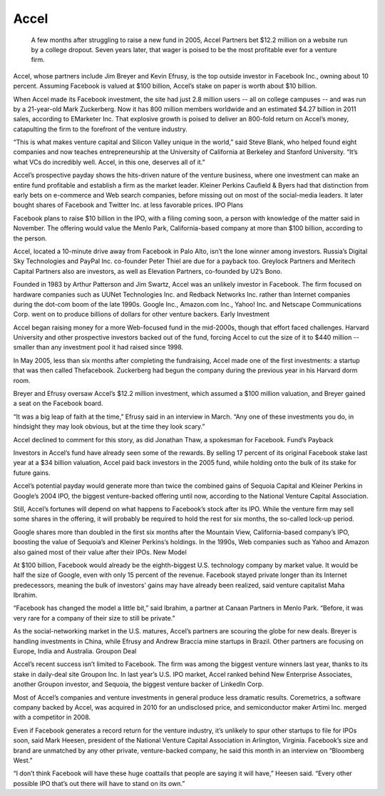 .. _accel:
.. index:: Facebook, investment, Accel

Accel
========

 A few months after struggling to raise a new fund in 2005, Accel Partners bet $12.2 million on a website run by a college dropout. Seven years later, that wager is poised to be the most profitable ever for a venture firm.

Accel, whose partners include Jim Breyer and Kevin Efrusy, is the top outside investor in Facebook Inc., owning about 10 percent. Assuming Facebook is valued at $100 billion, Accel’s stake on paper is worth about $10 billion.

When Accel made its Facebook investment, the site had just 2.8 million users -- all on college campuses -- and was run by a 21-year-old Mark Zuckerberg. Now it has 800 million members worldwide and an estimated $4.27 billion in 2011 sales, according to EMarketer Inc. That explosive growth is poised to deliver an 800-fold return on Accel’s money, catapulting the firm to the forefront of the venture industry.

“This is what makes venture capital and Silicon Valley unique in the world,” said Steve Blank, who helped found eight companies and now teaches entrepreneurship at the University of California at Berkeley and Stanford University. “It’s what VCs do incredibly well. Accel, in this one, deserves all of it.”

Accel’s prospective payday shows the hits-driven nature of the venture business, where one investment can make an entire fund profitable and establish a firm as the market leader. Kleiner Perkins Caufield & Byers had that distinction from early bets on e-commerce and Web search companies, before missing out on most of the social-media leaders. It later bought shares of Facebook and Twitter Inc. at less favorable prices.
IPO Plans

Facebook plans to raise $10 billion in the IPO, with a filing coming soon, a person with knowledge of the matter said in November. The offering would value the Menlo Park, California-based company at more than $100 billion, according to the person.

Accel, located a 10-minute drive away from Facebook in Palo Alto, isn’t the lone winner among investors. Russia’s Digital Sky Technologies and PayPal Inc. co-founder Peter Thiel are due for a payback too. Greylock Partners and Meritech Capital Partners also are investors, as well as Elevation Partners, co-founded by U2’s Bono.

Founded in 1983 by Arthur Patterson and Jim Swartz, Accel was an unlikely investor in Facebook. The firm focused on hardware companies such as UUNet Technologies Inc. and Redback Networks Inc. rather than Internet companies during the dot-com boom of the late 1990s. Google Inc., Amazon.com Inc., Yahoo! Inc. and Netscape Communications Corp. went on to produce billions of dollars for other venture backers.
Early Investment

Accel began raising money for a more Web-focused fund in the mid-2000s, though that effort faced challenges. Harvard University and other prospective investors backed out of the fund, forcing Accel to cut the size of it to $440 million -- smaller than any investment pool it had raised since 1998.

In May 2005, less than six months after completing the fundraising, Accel made one of the first investments: a startup that was then called Thefacebook. Zuckerberg had begun the company during the previous year in his Harvard dorm room.

Breyer and Efrusy oversaw Accel’s $12.2 million investment, which assumed a $100 million valuation, and Breyer gained a seat on the Facebook board.

“It was a big leap of faith at the time,” Efrusy said in an interview in March. “Any one of these investments you do, in hindsight they may look obvious, but at the time they look scary.”

Accel declined to comment for this story, as did Jonathan Thaw, a spokesman for Facebook.
Fund’s Payback

Investors in Accel’s fund have already seen some of the rewards. By selling 17 percent of its original Facebook stake last year at a $34 billion valuation, Accel paid back investors in the 2005 fund, while holding onto the bulk of its stake for future gains.

Accel’s potential payday would generate more than twice the combined gains of Sequoia Capital and Kleiner Perkins in Google’s 2004 IPO, the biggest venture-backed offering until now, according to the National Venture Capital Association.

Still, Accel’s fortunes will depend on what happens to Facebook’s stock after its IPO. While the venture firm may sell some shares in the offering, it will probably be required to hold the rest for six months, the so-called lock-up period.

Google shares more than doubled in the first six months after the Mountain View, California-based company’s IPO, boosting the value of Sequoia’s and Kleiner Perkins’s holdings. In the 1990s, Web companies such as Yahoo and Amazon also gained most of their value after their IPOs.
New Model

At $100 billion, Facebook would already be the eighth-biggest U.S. technology company by market value. It would be half the size of Google, even with only 15 percent of the revenue. Facebook stayed private longer than its Internet predecessors, meaning the bulk of investors’ gains may have already been realized, said venture capitalist Maha Ibrahim.

“Facebook has changed the model a little bit,” said Ibrahim, a partner at Canaan Partners in Menlo Park. “Before, it was very rare for a company of their size to still be private.”

As the social-networking market in the U.S. matures, Accel’s partners are scouring the globe for new deals. Breyer is handling investments in China, while Efrusy and Andrew Braccia mine startups in Brazil. Other partners are focusing on Europe, India and Australia.
Groupon Deal

Accel’s recent success isn’t limited to Facebook. The firm was among the biggest venture winners last year, thanks to its stake in daily-deal site Groupon Inc. In last year’s U.S. IPO market, Accel ranked behind New Enterprise Associates, another Groupon investor, and Sequoia, the biggest venture backer of LinkedIn Corp.

Most of Accel’s companies and venture investments in general produce less dramatic results. Coremetrics, a software company backed by Accel, was acquired in 2010 for an undisclosed price, and semiconductor maker Artimi Inc. merged with a competitor in 2008.

Even if Facebook generates a record return for the venture industry, it’s unlikely to spur other startups to file for IPOs soon, said Mark Heesen, president of the National Venture Capital Association in Arlington, Virginia. Facebook’s size and brand are unmatched by any other private, venture-backed company, he said this month in an interview on “Bloomberg West.”

“I don’t think Facebook will have these huge coattails that people are saying it will have,” Heesen said. “Every other possible IPO that’s out there will have to stand on its own.”



